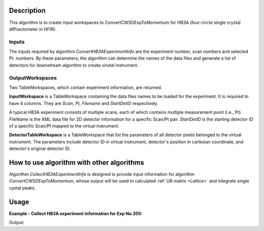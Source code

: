 .. algorithm::

.. summary::

.. relatedAlgorithms::

.. properties::

Description
-----------

This algorithm is to create input workspaces to ConvertCWSDExpToMomentum for
HB3A (four-circle single crystal diffractometer in HFIR).


Inputs
======

The inputs required by algorithm *ConvertHB3AExperimentInfo* are the experiment number, scan numbers
and selected Pt. numbers.
By these parameters, the algorithm can determine the names of the data files and generate a list of
detectors for downstream algorithm to create virutal instrument.


OutputWorkspaces
================

Two TableWorkspaces, which contain experiment information, are returned.

**InputWorkspace** is a TableWorkspace containing the data files names to be loaded for the experiment.
It is required to have 4 columns.
They are *Scan*, *Pt*, *Filename* and *StartDetID* respectively.

A typical HB3A experiment consists of multiple scans, each of which contains multiple measurement point (i.e., Pt).
*FileName* is the XML data file for 2D detector information for a specific Scan/Pt pair.
*StartDetID* is the starting detector ID of a specific Scan/Pt mapped to the virtual instrument.

**DetectorTableWorkspace** is a TableWorkspace that list the parameters of all detector pixels belonged
to the virtual instrument.
The parameters include detector ID in virtual instrument, detector's position in cartesian coordinate,
and detector's original detector ID.


How to use algorithm with other algorithms
------------------------------------------

Algorithm *CollectHB3AExperimentInfo* is designed to provide input information for algorithm
*ConvertCWSDExpToMomentum*, whose output will be used to calculated :ref:`UB matrix <Lattice>` and integrate
single cystal peaks.


Usage
-----

**Example - Collect HB3A experiment information for Exp No.355:**

.. testcode:: ExCollect355Info

  CollectHB3AExperimentInfo(ExperimentNumber=355,ScanList=[11,38],PtLists=[-1,11,-1,12],
      DataDirectory='',
      Detector2ThetaTolerance=0.01,
      OutputWorkspace='ExpInfoTable', DetectorTableWorkspace='VirtualInstrumentTable')

  # Examine
  expinfows = mtd['ExpInfoTable']
  virtualdetws = mtd['VirtualInstrumentTable']

  print('Number of input files = {}'.format(expinfows.rowCount()))
  print('Number of detectors in virtual instrument = {}'.format(virtualdetws.rowCount()))
  print('Virtual detectors are from ID = {} to ID = {}'.format(virtualdetws.cell(0,0), virtualdetws.cell(131072-1,0)))


.. testcleanup:: ExCollect355Info

  DeleteWorkspace(expinfows)
  DeleteWorkspace(virtualdetws)


Output:

.. testoutput:: ExCollect355Info

  Number of input files = 2
  Number of detectors in virtual instrument = 131072
  Virtual detectors are from ID = 0 to ID = 131070

.. categories::

.. sourcelink::
